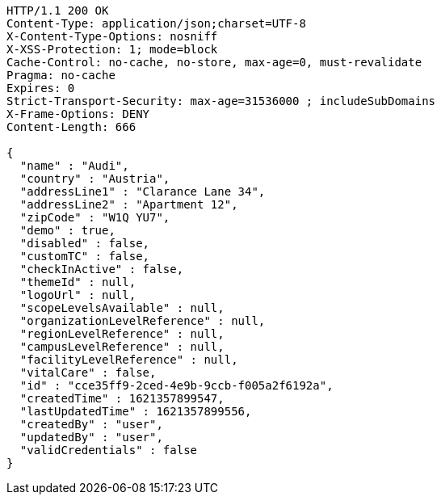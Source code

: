 [source,http,options="nowrap"]
----
HTTP/1.1 200 OK
Content-Type: application/json;charset=UTF-8
X-Content-Type-Options: nosniff
X-XSS-Protection: 1; mode=block
Cache-Control: no-cache, no-store, max-age=0, must-revalidate
Pragma: no-cache
Expires: 0
Strict-Transport-Security: max-age=31536000 ; includeSubDomains
X-Frame-Options: DENY
Content-Length: 666

{
  "name" : "Audi",
  "country" : "Austria",
  "addressLine1" : "Clarance Lane 34",
  "addressLine2" : "Apartment 12",
  "zipCode" : "W1Q YU7",
  "demo" : true,
  "disabled" : false,
  "customTC" : false,
  "checkInActive" : false,
  "themeId" : null,
  "logoUrl" : null,
  "scopeLevelsAvailable" : null,
  "organizationLevelReference" : null,
  "regionLevelReference" : null,
  "campusLevelReference" : null,
  "facilityLevelReference" : null,
  "vitalCare" : false,
  "id" : "cce35ff9-2ced-4e9b-9ccb-f005a2f6192a",
  "createdTime" : 1621357899547,
  "lastUpdatedTime" : 1621357899556,
  "createdBy" : "user",
  "updatedBy" : "user",
  "validCredentials" : false
}
----